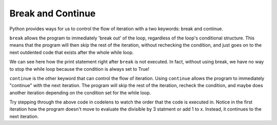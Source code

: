 ..  Copyright (C)  Brad Miller, David Ranum, Jeffrey Elkner, Peter Wentworth, Allen B. Downey, Chris
    Meyers, and Dario Mitchell.  Permission is granted to copy, distribute
    and/or modify this document under the terms of the GNU Free Documentation
    License, Version 1.3 or any later version published by the Free Software
    Foundation; with Invariant Sections being Forward, Prefaces, and
    Contributor List, no Front-Cover Texts, and no Back-Cover Texts.  A copy of
    the license is included in the section entitled "GNU Free Documentation
    License".

.. qnum::
   :prefix: moreiter-5-
   :start: 1

Break and Continue
------------------

Python provides ways for us to control the flow of iteration with a two keywords: break and continue.

``break`` allows the program to immediately 'break out' of the loop, regardless of the loop's conditional structure.
This means that the program will then skip the rest of the iteration, without rechecking the condition, and just goes on 
to the next outdented code that exists after the whole while loop.

.. image:: Figures/while_and_break.png
   :alt: image showing a rectangle with "code block" written on it on top. Then, text that read "while {condition}": followed by an indented block with "..." written on it. break is then written and another indented block is placed after the phrase break, which has "... (skipped)" written on it. Finally, an unindented block belonging to code outside the while loop is at the bottom. It says "code block". An arrow points from the word break to the unindented block at the bottom and the phrase "break out of the loop" is written.

.. activecode:: ac14_5_1
    
    while True:
        print("this phrase will always print")
        break
        print("Does this phrase print?")

    print("We are done with the while loop.")

We can see here how the print statement right after ``break`` is not executed. In fact, without using break, we have no 
way to stop the while loop because the condition is always set to True!

``continue`` is the other keyword that can control the flow of iteration. Using ``continue`` allows the program to 
immediately "continue" with the next iteration. The program will skip the rest of the iteration, recheck the condition, 
and maybe does another iteration depending on the condition set for the while loop.

.. image:: Figures/while_and_continue.png
   :alt: image showing a rectangle with "code block" written on it on top. Then, text that read "while {condition}": followed by an indented block with "..." written on it. continue is then written and another indented block is placed after the phrase continue, which has "... (skipped)" written on it. Finally, an unindented block belonging to code outside the while loop is at the bottom. It says "code block". An arrow points from the word continue to the while conditional statement at the top of the while loop. The phrase "continue at the start of the loop" is written.

.. activecode:: ac14_5_2

    x = 0 
    while x < 10:
        print("we are incrementing x")
        if x % 2 == 0:
            x += 3
            continue
        if x % 3 == 0:
            x += 5
        x += 1
    print("Done with our loop! X has the value: " + str(x))

Try stepping through the above code in codelens to watch the order that the code is executed in. Notice in the first 
iteration how the program doesn't move to evaluate the divisible by 3 statment or add 1 to x. Instead, it continues to 
the next iteration.
